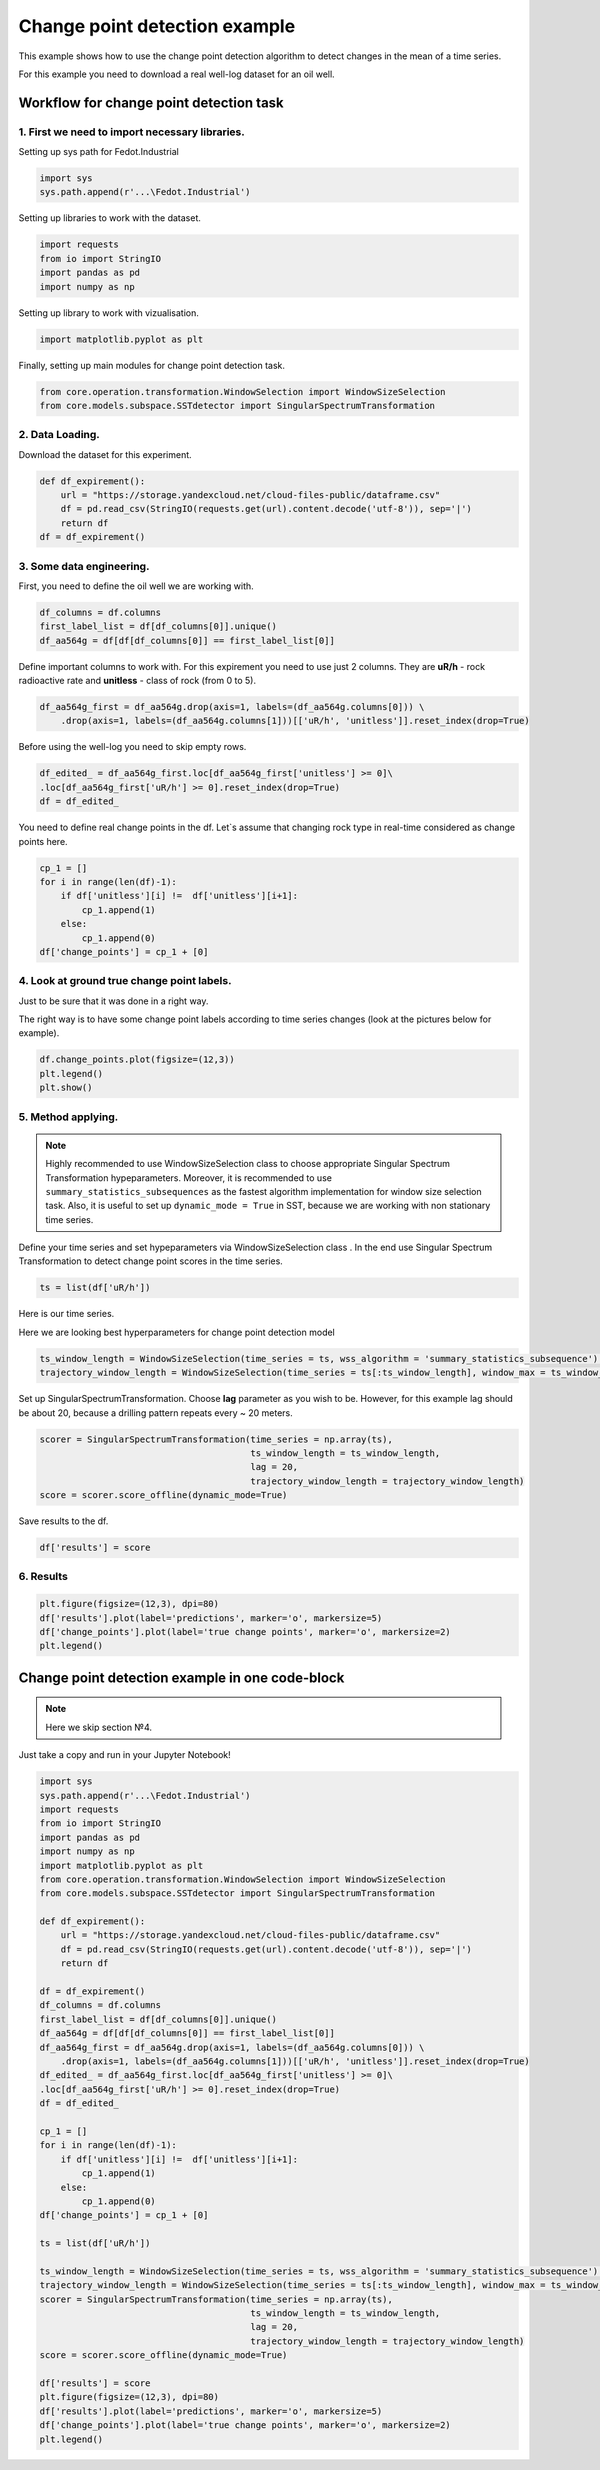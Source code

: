 .. _change-point-detection-example:

Change point detection example
==============================

This example shows how to use the change point detection algorithm to detect
changes in the mean of a time series.

For this example you need to download a real well-log dataset for an oil well.

**Workflow for change point detection task**
--------------------------------------------


**1. First we need to import necessary libraries.**
~~~~~~~~~~~~~~~~~~~~~~~~~~~~~~~~~~~~~~~~~~~~~~~~~~~

Setting up sys path for Fedot.Industrial

.. code-block:: python

    import sys
    sys.path.append(r'...\Fedot.Industrial')

Setting up libraries to work with the dataset.

.. code-block:: python

    import requests
    from io import StringIO
    import pandas as pd
    import numpy as np 

Setting up library to work with vizualisation.

.. code-block:: python

    import matplotlib.pyplot as plt

Finally, setting up main modules for change point detection task.

.. code-block:: python

    from core.operation.transformation.WindowSelection import WindowSizeSelection
    from core.models.subspace.SSTdetector import SingularSpectrumTransformation

**2. Data Loading.**
~~~~~~~~~~~~~~~~~~~~

Download the dataset for this experiment.

.. code-block:: python

    def df_expirement():
        url = "https://storage.yandexcloud.net/cloud-files-public/dataframe.csv" 
        df = pd.read_csv(StringIO(requests.get(url).content.decode('utf-8')), sep='|')
        return df
    df = df_expirement()

**3. Some data engineering.**
~~~~~~~~~~~~~~~~~~~~~~~~~~~~~

First, you need to define the oil well we are working with.

.. code-block:: python

    df_columns = df.columns 
    first_label_list = df[df_columns[0]].unique() 
    df_aa564g = df[df[df_columns[0]] == first_label_list[0]]

Define important columns to work with. For this expirement you need to use just 2 columns.
They are **uR/h** - rock radioactive rate and **unitless** - class of rock (from 0 to 5).

.. code-block:: python

    df_aa564g_first = df_aa564g.drop(axis=1, labels=(df_aa564g.columns[0])) \
        .drop(axis=1, labels=(df_aa564g.columns[1]))[['uR/h', 'unitless']].reset_index(drop=True)

Before using the well-log you need to skip empty rows.

.. code-block:: python

    df_edited_ = df_aa564g_first.loc[df_aa564g_first['unitless'] >= 0]\
    .loc[df_aa564g_first['uR/h'] >= 0].reset_index(drop=True)
    df = df_edited_

You need to define real change points in the df. Let`s assume that changing rock type in real-time considered as change points here.

.. code-block:: python

    cp_1 = []
    for i in range(len(df)-1):
        if df['unitless'][i] !=  df['unitless'][i+1]:
            cp_1.append(1)
        else:
            cp_1.append(0)
    df['change_points'] = cp_1 + [0]

**4. Look at ground true change point labels.**
~~~~~~~~~~~~~~~~~~~~~~~~~~~~~~~~~~~~~~~~~~~~~~~

Just to be sure that it was done in a right way.

The right way is to have some change point labels according to time series changes (look at the pictures below for example).

.. code-block:: python

    df.change_points.plot(figsize=(12,3))
    plt.legend()
    plt.show()

.. image:: change_point_detection_example_images/ground_true_labels.png
   :alt: Custom ground true labels for the time series
   :width: 500px
   :align: center


**5. Method applying.**
~~~~~~~~~~~~~~~~~~~~~~~
.. note:: 
    Highly recommended to use WindowSizeSelection class to choose appropriate Singular Spectrum Transformation hypeparameters. Moreover, it is recommended to use ``summary_statistics_subsequences`` as the fastest algorithm implementation for window size selection task. Also, it is useful to set up ``dynamic_mode = True`` in SST, because we are working with non stationary time series.


Define your time series and set hypeparameters via WindowSizeSelection class . In the end use Singular Spectrum Transformation to detect change point scores in the time series.

.. code-block:: python

    ts = list(df['uR/h'])

Here is our time series.

.. image:: change_point_detection_example_images/time_series_change_point_detection.png
   :alt: Time Series
   :width: 500px
   :align: center

Here we are looking best hyperparameters for change point detection model

.. code-block:: python

    ts_window_length = WindowSizeSelection(time_series = ts, wss_algorithm = 'summary_statistics_subsequence').runner_wss()[0]
    trajectory_window_length = WindowSizeSelection(time_series = ts[:ts_window_length], window_max = ts_window_length,  wss_algorithm = 'summary_statistics_subsequence').runner_wss()[0]

Set up SingularSpectrumTransformation. Choose **lag** parameter as you wish to be. However, for this example lag should be about 20, because a drilling pattern repeats every ~ 20 meters.

.. code-block:: python

    scorer = SingularSpectrumTransformation(time_series = np.array(ts),
                                            ts_window_length = ts_window_length,
                                            lag = 20,
                                            trajectory_window_length = trajectory_window_length)
    score = scorer.score_offline(dynamic_mode=True)

Save results to the df.

.. code-block:: python

    df['results'] = score

**6. Results**
~~~~~~~~~~~~~~

.. code-block:: python

    plt.figure(figsize=(12,3), dpi=80)
    df['results'].plot(label='predictions', marker='o', markersize=5)
    df['change_points'].plot(label='true change points', marker='o', markersize=2)
    plt.legend()

.. image:: change_point_detection_example_images/predicted_labels.png
   :alt: Predicted Change Points over true labels
   :width: 500px
   :align: center



**Change point detection example in one code-block**
----------------------------------------------------
.. note::
    Here we skip section №4.

Just take a copy and run in your Jupyter Notebook!


.. code-block:: python

    import sys
    sys.path.append(r'...\Fedot.Industrial')    
    import requests
    from io import StringIO
    import pandas as pd
    import numpy as np 
    import matplotlib.pyplot as plt
    from core.operation.transformation.WindowSelection import WindowSizeSelection
    from core.models.subspace.SSTdetector import SingularSpectrumTransformation

    def df_expirement():
        url = "https://storage.yandexcloud.net/cloud-files-public/dataframe.csv" 
        df = pd.read_csv(StringIO(requests.get(url).content.decode('utf-8')), sep='|')
        return df

    df = df_expirement()
    df_columns = df.columns 
    first_label_list = df[df_columns[0]].unique() 
    df_aa564g = df[df[df_columns[0]] == first_label_list[0]]
    df_aa564g_first = df_aa564g.drop(axis=1, labels=(df_aa564g.columns[0])) \
        .drop(axis=1, labels=(df_aa564g.columns[1]))[['uR/h', 'unitless']].reset_index(drop=True)
    df_edited_ = df_aa564g_first.loc[df_aa564g_first['unitless'] >= 0]\
    .loc[df_aa564g_first['uR/h'] >= 0].reset_index(drop=True)
    df = df_edited_

    cp_1 = []
    for i in range(len(df)-1):
        if df['unitless'][i] !=  df['unitless'][i+1]:
            cp_1.append(1)
        else:
            cp_1.append(0)
    df['change_points'] = cp_1 + [0]

    ts = list(df['uR/h'])

    ts_window_length = WindowSizeSelection(time_series = ts, wss_algorithm = 'summary_statistics_subsequence').runner_wss()[0]
    trajectory_window_length = WindowSizeSelection(time_series = ts[:ts_window_length], window_max = ts_window_length,  wss_algorithm = 'summary_statistics_subsequence').runner_wss()[0]
    scorer = SingularSpectrumTransformation(time_series = np.array(ts),
                                            ts_window_length = ts_window_length,
                                            lag = 20,
                                            trajectory_window_length = trajectory_window_length)
    score = scorer.score_offline(dynamic_mode=True)
    
    df['results'] = score
    plt.figure(figsize=(12,3), dpi=80)
    df['results'].plot(label='predictions', marker='o', markersize=5)
    df['change_points'].plot(label='true change points', marker='o', markersize=2)
    plt.legend()